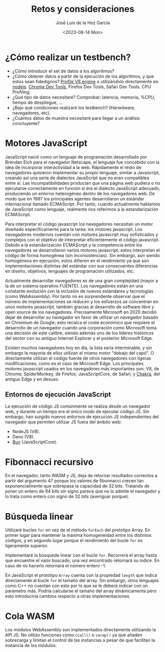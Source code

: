 #+TITLE: Retos y consideraciones
#+AUTHOR: José Luis de la Hoz García
#+DATE: <2023-08-14 Mon>

* ¿Cómo realizar un testbench?
- ¿Cómo introducir el set de datos a los algoritmos?
- ¿Cómo obtener datos a partir de la ejecución de los algoritmos, y
  que estos sean fidedignos?  [[https://v8.dev/docs/profile][Profile V8 engine]] o utilizándolo
  directamente en [[https://nodejs.org/en/docs/guides/simple-profiling][nodejs]].  [[https://developer.chrome.com/docs/devtools/][Chrome Dev Tools]], Firefox Dev Tools, Safari
  Dev Tools.  CPU Profiling.
- ¿Qué tipo de datos necesitaré?  Comprobar: latencia, memoria, %CPU,
  tiempo de despliegue, ...
- ¿Bajo qué condiciones realizaré los testbench? (Harwdware,
  navegadores, etc).
- ¿Cuántos datos de muestra necesitaré para llegar a un análisis
  concluyente?

* Motores JavaScript
JavaScript nació como un lenguaje de programación desarrollado por
Brendan Eich para el navegador Netscape, el lenguaje fue concebido con
la idea de incorporar interactividad a la web. Rápidamente el resto de
navegadores quisieron implementar su propio lenguaje, similar a
Javascript, creando así una serie de dialectos JavaScript que no eran
compatibles entre sí. Las incompatibilidades producían que una página
web pudiera o no ejecutarse correctamente en función si era el
dialecto JavaScript adecuado, produciendo un entorno heterogéneo
dentro de los navegadores web. De modo que en 1997 los principales
agentes desarrollaron un estándar internacional llamado
ECMAScript. Por tanto, cuando actualmente hablamos de JavaScript como
lenguaje, realmente nos referimos a la estandarización ECMAScript.

Para interpretar el código javascript los navegadores necesitan un
motor diseñado específicamente para la tarea: los motores
javascript. Los navegadores modernos cuentan con motores javascript
muy sofisticados y complejos con el objetivo de interpretar
eficientemente el código javascript. Debido a la estandarización
ECMAScript y la competencia entre los navegadores se desarrollaron
varios motores javascript, estos interpretan el código de forma
homogénea (sin inconsistencias). Sin embargo, aún siendo homogéneos en
ejecución, estos difieren en el rendimiento ya que son
implementaciones distintas del estándar con sus consecuentes
diferencias en diseño, objetivos, lenguajes de programación
utilizados, etc.

Actualmente desarrollar navegadores es de una gran complejidad (mayor
a la de un sistema operativo FUENTE). Los navegadores están en una
constante evolución con la inclusión de nuevos estándares y
tecnologías (como WebAssembly). Por tanto no es sorprendente observar
que el número de implementaciones se reducen y los esfuerzos se
concentran en unos motores javascript, también gracias al desarrollo
de software libre y open source de los navegadores. Precisamente
Microsoft en 2020 decidió dejar de desarrollar su navegador en favor
de utilizar un navegador basado en Chromium de Google; esto recalca el
coste económico que requiere el desarrollo de un navegador cuando una
corporación como Microsoft toma una decisión de este calibre, siendo
además uno de los líderes históricos del sector con su antiguo
Internet Explorer y el posterior Microsoft Edge.

Existen muchos navegadores hoy en día, la lista sería interminable, y
sin embargo la mayoría de ellos utilizan el mismo motor "debajo del
capó". O directamente utilizan el código fuente de otros navegadores
con ligeras modificaciones, como es el caso de Microsoft Edge. Los
principales motores javascript usados en los navegadores más
importantes son: V8, de Chrome; SpiderMonkey, de Firefox;
JavaScriptCore, de Safari; y [[https://github.com/chakra-core/ChakraCore#future-of-chakracore][Chakra]], del antiguo Edge y en desuso.

** Entornos de ejecución JavaScript
La ejecución de código JS comúnmente se realiza desde un navegador
web, y durante un tiempo era el único modo de ejecutar código JS. Sin
embargo, han surgido nuevos entornos de ejecución JS independientes
del navegador que permiten utilizar JS fuera del ámbito web:
- NodeJS (V8).
- Deno (V8).
- [[https://bun.sh/][Bun]] (JavaScriptCore).

* Fibonnacci recursivo
En el navegador, tanto WASM y JS, deja de retornar resultados
correctos a partir del argumento 47 porque los valores de fibonnacci
crecen tan exponencialmente que sobrepasa la capacidad de 32
bits. Tratando de poner un entero de 64 bits sin signo parece que no
lo admite el navegador y lo trata como entero con signo de 32 bits
(averiguar porque).

* Búsqueda linear
Utilizaré bucles ~for~ en vez de el método ~forEach~ del prototipo
Array. En primer lugar para mantener la máxima homogeneidad entre los
distintos códigos, y en segundo lugar porque el rendimiento del bucle
~for~ es ligeramente superior.

Implementaré la búsqueda linear con el bucle ~for~. Recorrerá el array
hasta que encuentre el valor buscado, una vez encontrado retornará su
índice. En caso de no hacerlo retornará el número entero -1.

En JavaScript el prototipo ~Array~ cuenta con la propiedad ~length~
que indica directamente al bucle ~for~ el tamaño del array. Sin
embargo, otros lenguajes como C++ no cuentan con esto por lo que se le
deberá indicar con un parámetro más. Podría calcularse el tamaño del
array dinámicamente pero esto introduciría cambios respecto a otras
implementaciones.

* Cola WASM
Los módulos WebAssembly son implementados directamente utilizando la
API JS. No utilizo funciones como ~ccall()~ o ~cwrap()~ ya que añaden
sobrecarga y limitan el control de las instancias a pesar de que
facilitan la instancia de los módulos.
